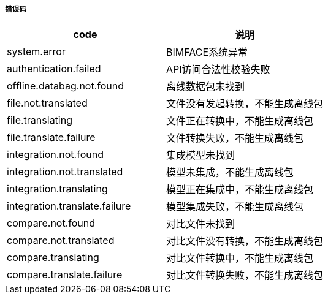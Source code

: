 ===== 错误码

[options="header"]
|===
|code|说明
|system.error|BIMFACE系统异常
|authentication.failed|API访问合法性校验失败
|offline.databag.not.found |离线数据包未找到
|file.not.translated |	文件没有发起转换，不能生成离线包
|file.translating |	文件正在转换中，不能生成离线包
|file.translate.failure|	文件转换失败，不能生成离线包
|integration.not.found |	集成模型未找到
|integration.not.translated|	模型未集成，不能生成离线包
|integration.translating |	模型正在集成中，不能生成离线包
|integration.translate.failure| 	模型集成失败，不能生成离线包
|compare.not.found |对比文件未找到
|compare.not.translated |	对比文件没有转换，不能生成离线包
|compare.translating |	对比文件转换中，不能生成离线包
|compare.translate.failure |	对比文件转换失败，不能生成离线包
|===